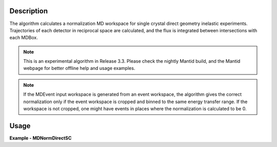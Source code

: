 
.. algorithm::

.. summary::

.. alias::

.. properties::

Description
-----------

The algorithm calculates a normalization MD workspace for single crystal direct geometry inelastic experiments. 
Trajectories of each detector in reciprocal space are calculated, and the flux is integrated between intersections with each
MDBox.

.. Note::

    This is an experimental algorithm in Release 3.3. Please check the nightly Mantid build, and the Mantid webpage
    for better offline help and usage examples.

.. Note::

    If the MDEvent input workspace is generated from an event workspace, the algorithm gives the correct normalization
    only if the event workspace is cropped and binned to the same energy transfer range. If the workspace is not cropped, 
    one might have events in places where the normalization is calculated to be 0.


Usage
-----
..  Try not to use files in your examples,
    but if you cannot avoid it then the (small) files must be added to
    autotestdata\UsageData and the following tag unindented
    .. include:: ../usagedata-note.txt

**Example - MDNormDirectSC**

.. testcode:: MDNormDirectSCExample


   
.. testoutput:: MDNormDirectSCExample 

    
    
    
.. categories::

